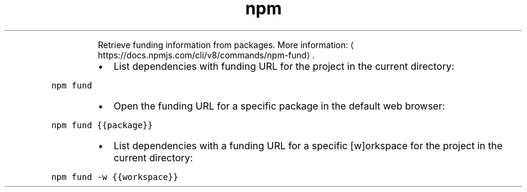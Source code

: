 .TH npm fund
.PP
.RS
Retrieve funding information from packages.
More information: \[la]https://docs.npmjs.com/cli/v8/commands/npm-fund\[ra]\&.
.RE
.RS
.IP \(bu 2
List dependencies with funding URL for the project in the current directory:
.RE
.PP
\fB\fCnpm fund\fR
.RS
.IP \(bu 2
Open the funding URL for a specific package in the default web browser:
.RE
.PP
\fB\fCnpm fund {{package}}\fR
.RS
.IP \(bu 2
List dependencies with a funding URL for a specific [w]orkspace for the project in the current directory:
.RE
.PP
\fB\fCnpm fund \-w {{workspace}}\fR

